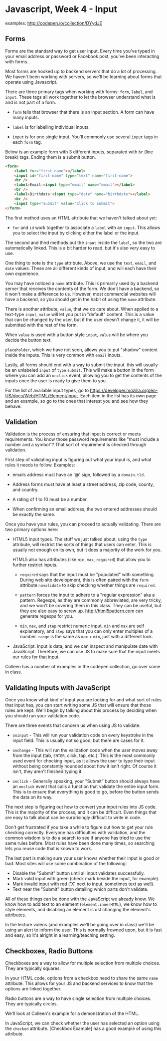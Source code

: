 * Javascript, Week 4 - Input
examples: http://codepen.io/collection/DYydJE
** Forms
Forms are the standard way to get user input. Every time you've typed in your email address or password or Facebook post, you've been interacting with forms.

Most forms are hooked up to backend servers that do a lot of processing. We haven't been working with servers, so we'll be learning about forms that operate using Javascript.

There are three primary tags when working with forms: =form=, =label=, and =input=. These tags all work together to let the browser understand what is and is not part of a form.

- =form= tells that browser that there is an input section. A form can have many inputs.

- =label= is for labelling individual inputs.

- =input= is for one single input. You'll commonly use several =input= tags in each =form= tag.

Below is an example form with 3 different inputs, separated with =br= (line break) tags. Ending them is a submit button.

#+BEGIN_SRC html
<form>
    <label for="first-name"></label>
    <input id="first-name" type="text" name="first-name">
    <br />
    <label>Email:<input type="email" name="email"></label>
    <br />
    <label>Birthdate:<input type="date" name="birthdate"></label>
    <br />
    <input type="submit" value="Click to submit">
</form>
#+END_SRC

The first method uses an HTML attribute that we haven't talked about yet:

- =for= and =id= work together to associate a =label= with an =input=. This allows you to select the input by clicking either the label or the input.

The second and third methods put the =input= inside the =label=, so the two are automatically linked. This is a bit harder to read, but it's also very easy to use.

One thing to note is the =type= attribute. Above, we use the =text=, =email=, and =date= values. These are all different kinds of input, and will each have their own experience.

You may have noticed a =name= attribute. This is primarily used by a backend server that receives the contents of the form. We don't have a backend, so it won't make a difference to us. However, most commercial websites will have a backend, so you should get in the habit of using the =name= attribute.

There is another attribute, =value=, that we do care about. When applied to a text-type =input=, =value= will let you put in "default" content. This is a value that can be changed by the user, but if the user doesn't change it, it will be submitted with the rest of the form.

When =value= is used with a button style =input=, =value= will be where you decide the button text.

=placeholder=, which we have not seen, allows you to put "shadow" content inside the inputs. This is very common with =email= inputs.

Lastly, all forms should end with a way to submit the input. this will usually be an unlabeled =input= of =type= =submit=. This will make a button in the form where you can add an =onclick= event, allowing you to get the contents of the inputs once the user is ready to give them to you.

For the list of available input types, go to https://developer.mozilla.org/en-US/docs/Web/HTML/Element/input. Each item in the list has its own page and an example, so go to the ones that interest you and see how they behave.

** Validation
Validation is the process of ensuring that input is correct or meets requirements. You know those password requirements like "must include a number and a symbol"? That sort of requirement is checked through validation.

First step of validating input is figuring out what your input is, and what rules it needs to follow. Examples:

- emails address must have an '@' sign, followed by a =domain.tld=.

- Address forms must have at least a street address, zip code, county, and country.

- A rating of 1 to 10 must be a number.

- When confirming an email address, the two entered addresses should be exactly the same.

Once you have your rules, you can proceed to actually validating. There are two primary options here:

- HTML5 input types. The stuff we just talked about, using the =type= attribute, will restrict the sorts of things that users can enter. This is usually not enough on its own, but it does a majority of the work for you.

  HTML5 also has attributes (like =min=, =max=, =required=) that allow you to further restrict inputs.

  - =required= says that the input must be "populated" with something. During web site development, this is often paired with the =form= attribute =novalidate= to skip checking whether things are =required=.

  - =pattern= forces the input to adhere to a "regular expression" aka a pattern. Regexps, as they are commonly abbreviated, are very tricky, and we won't be covering them in this class. They can be useful, but they are also easy to screw up. http://html5pattern.com can generate regexps for you.

  - =min=, =max=, and =step= restrict numeric input. =min= and =max= are self explanatory, and =step= says that you can only enter multiples of a number. =range= is the same as =max= + =min=, just with a different look.

- JavaScript. Input is data, and we can inspect and manipulate date with JavaScript. Therefore, we can use JS to make sure that the input meets our rules for that input.

Colleen has a number of examples in the codepen collection, go over some in class.

** Validating Inputs with JavaScript
Once you know what kind of input you are looking for and what sort of rules that input has, you can start writing some JS that will ensure that those rules are kept. We'll begin by talking about this process by deciding when you should run your validation code.

There are three events that concern us when using JS to validate:

- =oninput= - This will run your validation code on every keystroke in the input field. This is usually not so good, but there are cases for it.

- =onchange= - This will run the validation code when the user moves away from the input (tab, =ENTER=, click, tap, etc.). This is the most commonly used event for checking input, as it allows the user to type their input without being constantly hounded about how it isn't right. Of course it isn't, they aren't finished typing it.

- =onclick= - Generally speaking, your "Submit" button should always have an =onclick= event that calls a function that validate the entire input form. This is to ensure that everything is good to go, before the button sends the data on its way.

The next step is figuring out how to convert your input rules into JS code. This is the majority of the process, and it can be difficult. Even things that are easy to talk about can be surprisingly difficult to write in code.

Don't get frustrated if you take a while to figure out how to get your rule checking correctly. Everyone has difficulties with validation, and the common wisdom is to do a search to see if anyone has tried to use the same rules before. Most rules have been done many times, so searching lets you reuse code that is known to work.

The last part is making sure your user knows whether their input is good or bad. Most sites will use some combination of the following:

- Disable the "Submit" button until all input validates successfully.
- Mark valid input with green (check mark beside the input, for example).
- Mark invalid input with red ('X' next to input, sometimes text as well).
- Text near the "Submit" button detailing which parts don't validate.

All of these things can be done with the JavaScript we already know. We know how to add text to an element (=element.innerHTML=), we know how to style elements, and disabling an element is ust changing the element's attributes.

In the lecture videos (and examples we'll be going over in class) we'll be using an alert to inform the user. This is normally frowned upon, but it is fast and easy, so it's alright in a learning/teaching setting.

** Checkboxes, Radio Buttons
Checkboxes are a way to allow for multiple selection from multiple choices. They are typically squares.

In your HTML code, options from a checkbox need to share the same =name= attribute. This allows for your JS and backend services to know that the options are linked together.

Radio buttons are a way to have single selection from multiple choices. They are typically circles.

We'll look at Colleen's example for a demonstration of the HTML.

In JavaScript, we can check whether the user has selected an option using the =checked= attribute. [Checkbox Example] has a good example of using this attribute.
